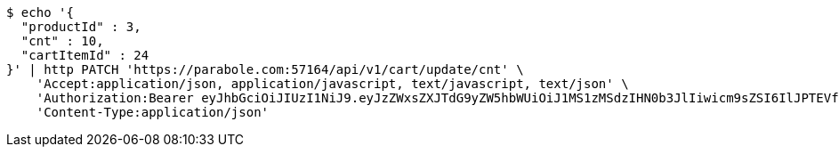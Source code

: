 [source,bash]
----
$ echo '{
  "productId" : 3,
  "cnt" : 10,
  "cartItemId" : 24
}' | http PATCH 'https://parabole.com:57164/api/v1/cart/update/cnt' \
    'Accept:application/json, application/javascript, text/javascript, text/json' \
    'Authorization:Bearer eyJhbGciOiJIUzI1NiJ9.eyJzZWxsZXJTdG9yZW5hbWUiOiJ1MS1zMSdzIHN0b3JlIiwicm9sZSI6IlJPTEVfU0VMTEVSIiwic2VsbGVySWQiOjEsInBob25lIjoiMDEwNTc3ODUwMjMiLCJuaWNrbmFtZSI6InRlc3QiLCJ1c2VySWQiOjEsImVtYWlsIjoidGVzdEB0ZXN0LmNvbSIsInVzZXJuYW1lIjoidGVzdCIsImlhdCI6MTY2ODI0OTM1NiwiZXhwIjoxNjY4MzM1NzU2fQ.436Z2yY9zl50lEtyVmKezzUmIJogZ4OJA93P7fvhqhw' \
    'Content-Type:application/json'
----